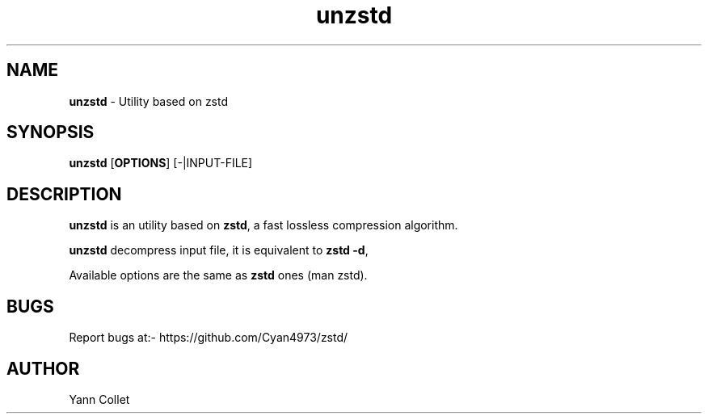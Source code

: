 \"
\" unzstd.1: This is a manual page for 'unzstd' program. This file is part of
\" the zstd <https://github.com/Cyan4973/zstd/> project.
\"

\" No hyphenation
.hy 0
.nr HY 0

.TH unzstd "1" "2014-06-20" "unzstd" "User Commands"
.SH NAME
\fBunzstd\fR - Utility based on zstd

.SH SYNOPSIS
.TP 5
\fBunzstd\fR [\fBOPTIONS\fR] [-|INPUT-FILE]

.SH DESCRIPTION
.PP
\fBunzstd\fR is an utility based on \fBzstd\fR, a fast lossless compression algorithm.

\fBunzstd\fR decompress input file, it is equivalent to \fBzstd -d\fR,

Available options are the same as \fBzstd\fR ones (man zstd).


.SH BUGS
Report bugs at:- https://github.com/Cyan4973/zstd/

.SH AUTHOR
Yann Collet
